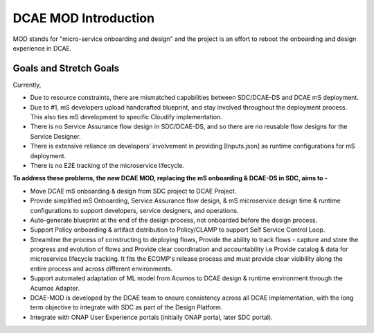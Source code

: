 =====================
DCAE MOD Introduction
=====================

MOD stands for "micro-service onboarding and design" and the project is
an effort to reboot the onboarding and design experience in DCAE.


**Goals and Stretch Goals**
---------------------------



Currently, 

- Due to resource constraints, there are mismatched capabilities between SDC/DCAE-DS and DCAE mS deployment.

- Due to #1, mS developers upload handcrafted blueprint, and stay involved throughout the deployment process. This also ties mS development to specific Cloudify implementation.

- There is no Service Assurance flow design in SDC/DCAE-DS, and so there are no reusable flow designs for the Service Designer.

- There is extensive reliance on developers’ involvement in providing [Inputs.json] as runtime configurations for mS deployment.

- There is no E2E tracking of the microservice lifecycle.


**To address these problems, the new DCAE MOD, replacing the mS onboarding & DCAE-DS in SDC, aims to -**



- Move DCAE mS onboarding & design from SDC project to DCAE Project.

- Provide simplified mS Onboarding, Service Assurance flow design, & mS microservice design time & runtime configurations to support developers, service designers, and operations.

- Auto-generate blueprint at the end of the design process, not onboarded before the design process.

- Support Policy onboarding & artifact distribution to Policy/CLAMP to support Self Service Control Loop.

- Streamline the process of constructing to deploying flows, Provide the ability to track flows - capture and store the progress and evolution of flows and Provide clear coordination and accountability i.e Provide catalog & data for microservice lifecycle tracking. It fits the ECOMP's release process and must provide clear visibility along the entire process and across different environments.

- Support automated adaptation of ML model from Acumos to DCAE design & runtime environment through the Acumos Adapter.

- DCAE-MOD is developed by the DCAE team to ensure consistency across all DCAE implementation, with the long term objective to integrate with SDC as part of the Design Platform.

- Integrate with ONAP User Experience portals (initially ONAP portal, later SDC portal).



